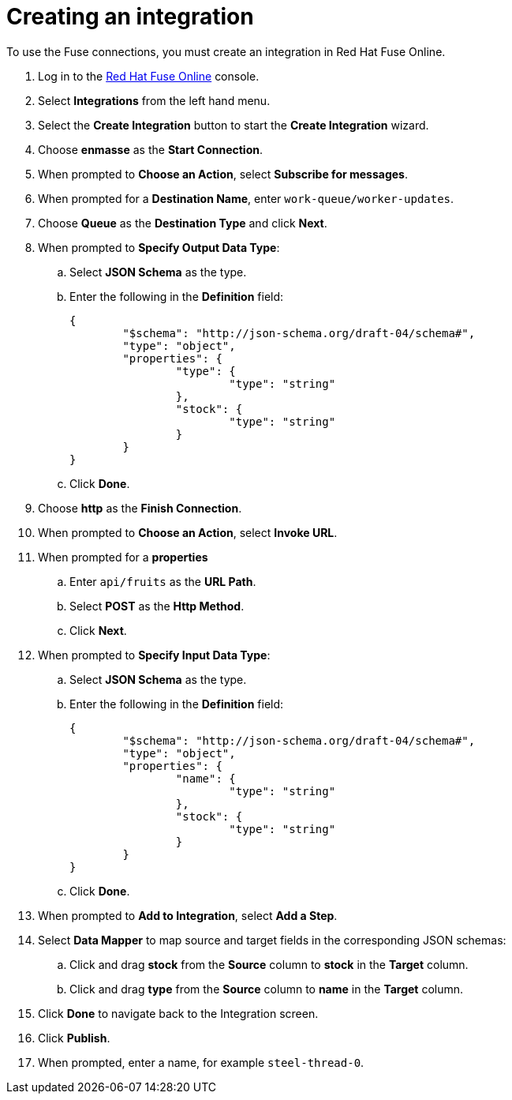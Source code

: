 // Module included in the following assemblies:
//
// <List assemblies here, each on a new line>


[id='creating-fuse-integration_{context}']
= Creating an integration

// tag::intro[]
To use the Fuse connections, you must create an integration in Red Hat Fuse Online.
// end::intro[]

:fuse-url: https://eval.apps.city.openshiftworkshop.com/

. Log in to the link:{fuse-url}[Red Hat Fuse Online, window="_blank"] console.

. Select *Integrations* from the left hand menu.

. Select the *Create Integration* button to start the *Create Integration* wizard.

. Choose *enmasse* as the *Start Connection*.

. When prompted to *Choose an Action*, select *Subscribe for messages*.

. When prompted for a *Destination Name*, enter `work-queue/worker-updates`.

. Choose *Queue* as the *Destination Type* and click *Next*.

. When prompted to *Specify Output Data Type*:
.. Select *JSON Schema* as the type.
.. Enter the following in the *Definition* field:
+
----
{
	"$schema": "http://json-schema.org/draft-04/schema#",
	"type": "object",
	"properties": {
		"type": {
			"type": "string"
		},
		"stock": {
			"type": "string"
		}
	}
}
----
.. Click *Done*.

. Choose *http* as the *Finish Connection*.

. When prompted to *Choose an Action*, select *Invoke URL*.

. When prompted for a *properties*
.. Enter `api/fruits` as the *URL Path*.
.. Select *POST* as the *Http Method*.
.. Click *Next*.

. When prompted to *Specify Input Data Type*:
.. Select *JSON Schema* as the type.
.. Enter the following in the *Definition* field:
+
----
{
	"$schema": "http://json-schema.org/draft-04/schema#",
	"type": "object",
	"properties": {
		"name": {
			"type": "string"
		},
		"stock": {
			"type": "string"
		}
	}
}
----
.. Click *Done*.

. When prompted to *Add to Integration*, select *Add a Step*.

. Select *Data Mapper* to map source and target fields in the corresponding JSON schemas:
.. Click and drag *stock* from the *Source* column to *stock* in the *Target* column.
.. Click and drag *type* from the *Source* column to *name* in the *Target* column.
. Click *Done* to navigate back to the Integration screen.
. Click *Publish*.
. When prompted, enter a name, for example `steel-thread-0`.


ifdef::location[]
// tag::verification[]
[role="alert alert-info"]
.Verification

Check the *Integrations* screen of the link:{fuse-url}[Red Hat Fuse Online, window="_blank"] console to make sure the new connection exists.
// end::verification[]
endif::location[]


